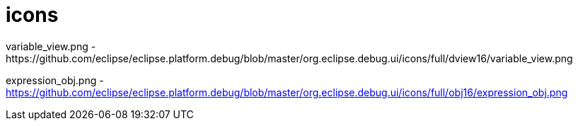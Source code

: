 ////
Copyright (c) 2016 NumberFour AG.
All rights reserved. This program and the accompanying materials
are made available under the terms of the Eclipse Public License v1.0
which accompanies this distribution, and is available at
http://www.eclipse.org/legal/epl-v10.html

Contributors:
  NumberFour AG - Initial API and implementation
////


# icons
variable_view.png							- https://github.com/eclipse/eclipse.platform.debug/blob/master/org.eclipse.debug.ui/icons/full/dview16/variable_view.png

expression_obj.png							- https://github.com/eclipse/eclipse.platform.debug/blob/master/org.eclipse.debug.ui/icons/full/obj16/expression_obj.png